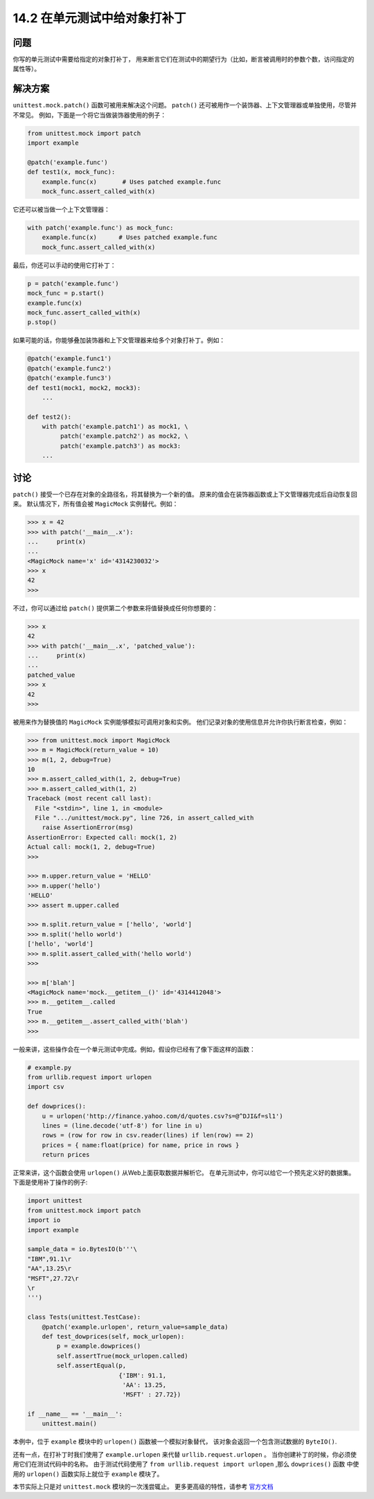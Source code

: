 ==============================
14.2 在单元测试中给对象打补丁
==============================

----------
问题
----------
你写的单元测试中需要给指定的对象打补丁，
用来断言它们在测试中的期望行为（比如，断言被调用时的参数个数，访问指定的属性等）。

----------
解决方案
----------
``unittest.mock.patch()`` 函数可被用来解决这个问题。
``patch()`` 还可被用作一个装饰器、上下文管理器或单独使用，尽管并不常见。
例如，下面是一个将它当做装饰器使用的例子：

.. code-block:: python

    from unittest.mock import patch
    import example

    @patch('example.func')
    def test1(x, mock_func):
        example.func(x)       # Uses patched example.func
        mock_func.assert_called_with(x)

它还可以被当做一个上下文管理器：

.. code-block:: python

    with patch('example.func') as mock_func:
        example.func(x)      # Uses patched example.func
        mock_func.assert_called_with(x)

最后，你还可以手动的使用它打补丁：

.. code-block:: python

    p = patch('example.func')
    mock_func = p.start()
    example.func(x)
    mock_func.assert_called_with(x)
    p.stop()

如果可能的话，你能够叠加装饰器和上下文管理器来给多个对象打补丁。例如：

.. code-block:: python

    @patch('example.func1')
    @patch('example.func2')
    @patch('example.func3')
    def test1(mock1, mock2, mock3):
        ...

    def test2():
        with patch('example.patch1') as mock1, \
             patch('example.patch2') as mock2, \
             patch('example.patch3') as mock3:
        ...

----------
讨论
----------
``patch()`` 接受一个已存在对象的全路径名，将其替换为一个新的值。
原来的值会在装饰器函数或上下文管理器完成后自动恢复回来。
默认情况下，所有值会被 ``MagicMock`` 实例替代。例如：

.. code-block:: python

    >>> x = 42
    >>> with patch('__main__.x'):
    ...     print(x)
    ...
    <MagicMock name='x' id='4314230032'>
    >>> x
    42
    >>>

不过，你可以通过给 ``patch()`` 提供第二个参数来将值替换成任何你想要的：

.. code-block:: python

    >>> x
    42
    >>> with patch('__main__.x', 'patched_value'):
    ...     print(x)
    ...
    patched_value
    >>> x
    42
    >>>

被用来作为替换值的 ``MagicMock`` 实例能够模拟可调用对象和实例。
他们记录对象的使用信息并允许你执行断言检查，例如：

.. code-block:: python

    >>> from unittest.mock import MagicMock
    >>> m = MagicMock(return_value = 10)
    >>> m(1, 2, debug=True)
    10
    >>> m.assert_called_with(1, 2, debug=True)
    >>> m.assert_called_with(1, 2)
    Traceback (most recent call last):
      File "<stdin>", line 1, in <module>
      File ".../unittest/mock.py", line 726, in assert_called_with
        raise AssertionError(msg)
    AssertionError: Expected call: mock(1, 2)
    Actual call: mock(1, 2, debug=True)
    >>>

    >>> m.upper.return_value = 'HELLO'
    >>> m.upper('hello')
    'HELLO'
    >>> assert m.upper.called

    >>> m.split.return_value = ['hello', 'world']
    >>> m.split('hello world')
    ['hello', 'world']
    >>> m.split.assert_called_with('hello world')
    >>>

    >>> m['blah']
    <MagicMock name='mock.__getitem__()' id='4314412048'>
    >>> m.__getitem__.called
    True
    >>> m.__getitem__.assert_called_with('blah')
    >>>

一般来讲，这些操作会在一个单元测试中完成。例如，假设你已经有了像下面这样的函数：

.. code-block:: python

    # example.py
    from urllib.request import urlopen
    import csv

    def dowprices():
        u = urlopen('http://finance.yahoo.com/d/quotes.csv?s=@^DJI&f=sl1')
        lines = (line.decode('utf-8') for line in u)
        rows = (row for row in csv.reader(lines) if len(row) == 2)
        prices = { name:float(price) for name, price in rows }
        return prices

正常来讲，这个函数会使用 ``urlopen()`` 从Web上面获取数据并解析它。
在单元测试中，你可以给它一个预先定义好的数据集。下面是使用补丁操作的例子:

.. code-block:: python

    import unittest
    from unittest.mock import patch
    import io
    import example

    sample_data = io.BytesIO(b'''\
    "IBM",91.1\r
    "AA",13.25\r
    "MSFT",27.72\r
    \r
    ''')

    class Tests(unittest.TestCase):
        @patch('example.urlopen', return_value=sample_data)
        def test_dowprices(self, mock_urlopen):
            p = example.dowprices()
            self.assertTrue(mock_urlopen.called)
            self.assertEqual(p,
                             {'IBM': 91.1,
                              'AA': 13.25,
                              'MSFT' : 27.72})

    if __name__ == '__main__':
        unittest.main()

本例中，位于 ``example`` 模块中的 ``urlopen()`` 函数被一个模拟对象替代，
该对象会返回一个包含测试数据的 ``ByteIO()``.

还有一点，在打补丁时我们使用了 ``example.urlopen`` 来代替 ``urllib.request.urlopen`` 。
当你创建补丁的时候，你必须使用它们在测试代码中的名称。
由于测试代码使用了 ``from urllib.request import urlopen`` ,那么 ``dowprices()`` 函数
中使用的 ``urlopen()`` 函数实际上就位于 ``example`` 模块了。

本节实际上只是对 ``unittest.mock`` 模块的一次浅尝辄止。
更多更高级的特性，请参考 `官方文档 <http://docs.python.org/3/library/unittest.mock>`_
